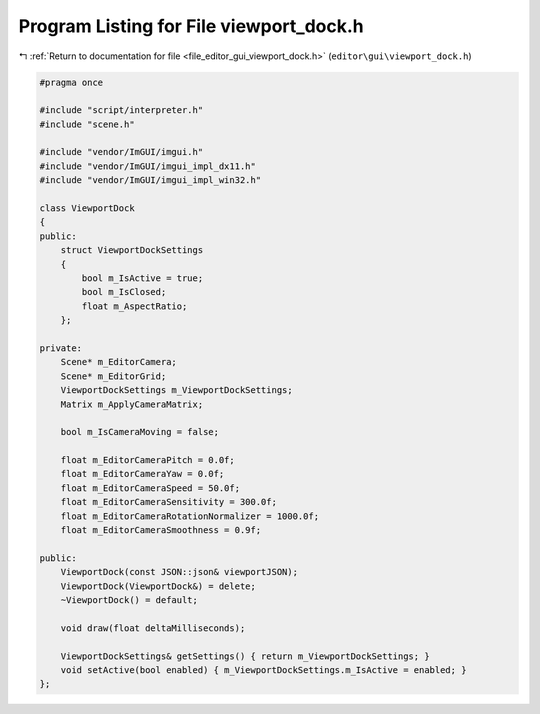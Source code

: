 
.. _program_listing_file_editor_gui_viewport_dock.h:

Program Listing for File viewport_dock.h
========================================

|exhale_lsh| :ref:`Return to documentation for file <file_editor_gui_viewport_dock.h>` (``editor\gui\viewport_dock.h``)

.. |exhale_lsh| unicode:: U+021B0 .. UPWARDS ARROW WITH TIP LEFTWARDS

.. code-block:: cpp

   #pragma once
   
   #include "script/interpreter.h"
   #include "scene.h"
   
   #include "vendor/ImGUI/imgui.h"
   #include "vendor/ImGUI/imgui_impl_dx11.h"
   #include "vendor/ImGUI/imgui_impl_win32.h"
   
   class ViewportDock
   {
   public:
       struct ViewportDockSettings
       {
           bool m_IsActive = true;
           bool m_IsClosed;
           float m_AspectRatio;
       };
   
   private:
       Scene* m_EditorCamera;
       Scene* m_EditorGrid;
       ViewportDockSettings m_ViewportDockSettings;
       Matrix m_ApplyCameraMatrix;
   
       bool m_IsCameraMoving = false;
   
       float m_EditorCameraPitch = 0.0f;
       float m_EditorCameraYaw = 0.0f;
       float m_EditorCameraSpeed = 50.0f;
       float m_EditorCameraSensitivity = 300.0f;
       float m_EditorCameraRotationNormalizer = 1000.0f;
       float m_EditorCameraSmoothness = 0.9f;
   
   public:
       ViewportDock(const JSON::json& viewportJSON);
       ViewportDock(ViewportDock&) = delete;
       ~ViewportDock() = default;
   
       void draw(float deltaMilliseconds);
   
       ViewportDockSettings& getSettings() { return m_ViewportDockSettings; }
       void setActive(bool enabled) { m_ViewportDockSettings.m_IsActive = enabled; }
   };
